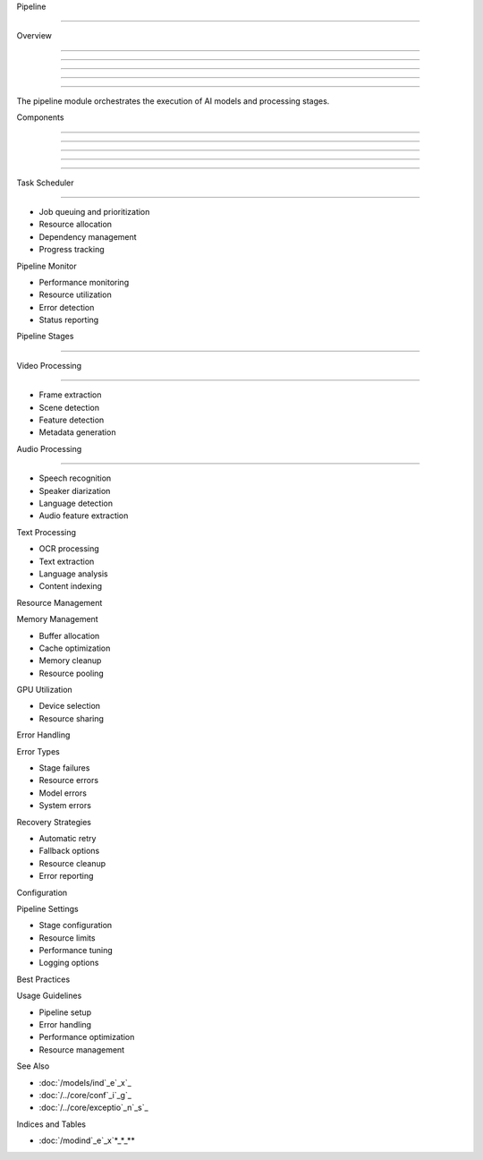 
Pipeline

========











Overview


--------





--------





--------





--------





--------




The pipeline module orchestrates the execution of AI models and processing stages.

Components


----------





----------





----------





----------





----------








Task Scheduler


--------------
























- Job queuing and prioritization
- Resource allocation
- Dependency management
- Progress tracking

Pipeline Monitor






- Performance monitoring
- Resource utilization
- Error detection
- Status reporting

Pipeline Stages


---------------




Video Processing


----------------




- Frame extraction
- Scene detection
- Feature detection
- Metadata generation

Audio Processing


----------------




- Speech recognition
- Speaker diarization
- Language detection
- Audio feature extraction

Text Processing





- OCR processing
- Text extraction
- Language analysis
- Content indexing

Resource Management





Memory Management





- Buffer allocation
- Cache optimization
- Memory cleanup
- Resource pooling

GPU Utilization







- Device selection





- Resource sharing

Error Handling




Error Types




- Stage failures
- Resource errors
- Model errors
- System errors

Recovery Strategies




- Automatic retry
- Fallback options
- Resource cleanup
- Error reporting

Configuration




Pipeline Settings




- Stage configuration
- Resource limits
- Performance tuning
- Logging options

Best Practices




Usage Guidelines




- Pipeline setup
- Error handling
- Performance optimization
- Resource management

See Also




- :doc:`/models/ind`_e`_x`_
- :doc:`/../core/conf`_i`_g`_
- :doc:`/../core/exceptio`_n`_s`_

Indices and Tables









* :doc:`/modind`_e`_x`*_*_**
